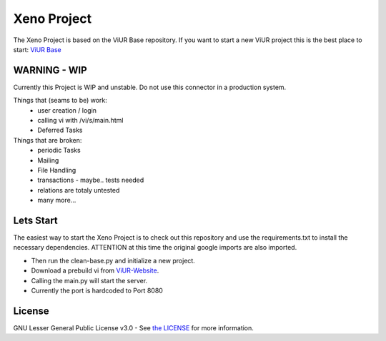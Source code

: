 Xeno Project
==========================

The Xeno Project is based on the ViUR Base repository.
If you want to start a new ViUR project this is the best place to start: `ViUR Base`_


WARNING - WIP
--------------------

Currently this Project is WIP and unstable. Do not use this connector in a production system.

Things that (seams to be) work:
 - user creation / login
 - calling vi with /vi/s/main.html
 - Deferred Tasks

Things that are broken:
 - periodic Tasks
 - Mailing
 - File Handling
 - transactions - maybe.. tests needed
 - relations are totaly untested
 - many more...




Lets Start
--------------------
The easiest way to start the Xeno Project is to check out this repository and use the requirements.txt to install the necessary dependencies.
ATTENTION at this time the original google imports are also imported.

- Then run the clean-base.py and initialize a new project.

- Download a prebuild vi from `ViUR-Website`_.

- Calling the main.py will start the server.

- Currently the port is hardcoded to Port 8080


License
-------

GNU Lesser General Public License v3.0 - See `the LICENSE`_ for more information.

.. _ViUR Base: https://github.com/viur-framework/base
.. _the LICENSE: https://github.com/xeno-project/base/blob/master/LICENSE
.. _ViUR-Website: https://viur.dev/download

